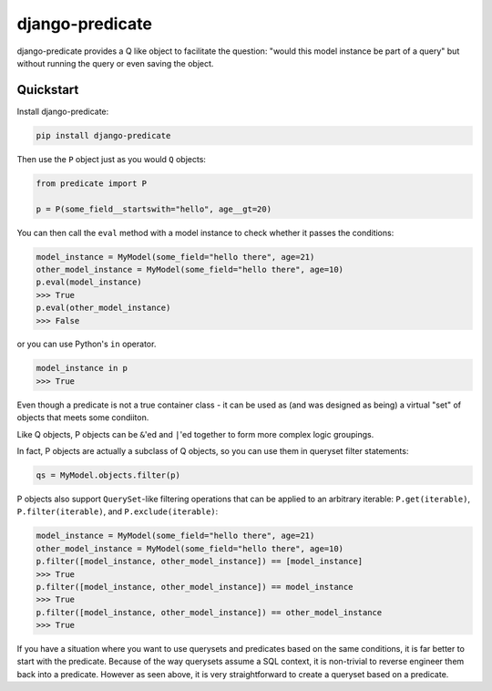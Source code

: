 django-predicate
================

django-predicate provides a Q like object to facilitate the question: "would
this model instance be part of a query" but without running the query or even
saving the object.

Quickstart
----------

Install django-predicate:

.. code-block:: console

    pip install django-predicate

Then use the ``P`` object just as you would ``Q`` objects:

.. code-block:: python

    from predicate import P

    p = P(some_field__startswith="hello", age__gt=20)

You can then call the ``eval`` method with a model instance to check whether it
passes the conditions:

.. code-block:: python

    model_instance = MyModel(some_field="hello there", age=21)
    other_model_instance = MyModel(some_field="hello there", age=10)
    p.eval(model_instance)
    >>> True
    p.eval(other_model_instance)
    >>> False

or you can use Python's ``in`` operator.

.. code-block:: python

    model_instance in p
    >>> True

Even though a predicate is not a true container class - it can be used as (and
was designed as being) a virtual "set" of objects that meets some condiiton.

Like Q objects, P objects can be ``&``'ed  and ``|``'ed together to form more
complex logic groupings.

In fact, P objects are actually a subclass of Q objects, so you can use them in
queryset filter statements:

.. code-block:: python

    qs = MyModel.objects.filter(p)


P objects also support ``QuerySet``-like filtering operations that can be
applied to an arbitrary iterable: ``P.get(iterable)``, ``P.filter(iterable)``,
and ``P.exclude(iterable)``:

.. code-block:: python

    model_instance = MyModel(some_field="hello there", age=21)
    other_model_instance = MyModel(some_field="hello there", age=10)
    p.filter([model_instance, other_model_instance]) == [model_instance]
    >>> True
    p.filter([model_instance, other_model_instance]) == model_instance
    >>> True
    p.filter([model_instance, other_model_instance]) == other_model_instance
    >>> True


If you have a situation where you want to use querysets and predicates based on
the same conditions, it is far better to start with the predicate. Because of
the way querysets assume a SQL context, it is non-trivial to reverse engineer
them back into a predicate. However as seen above, it is very straightforward
to create a queryset based on a predicate.
